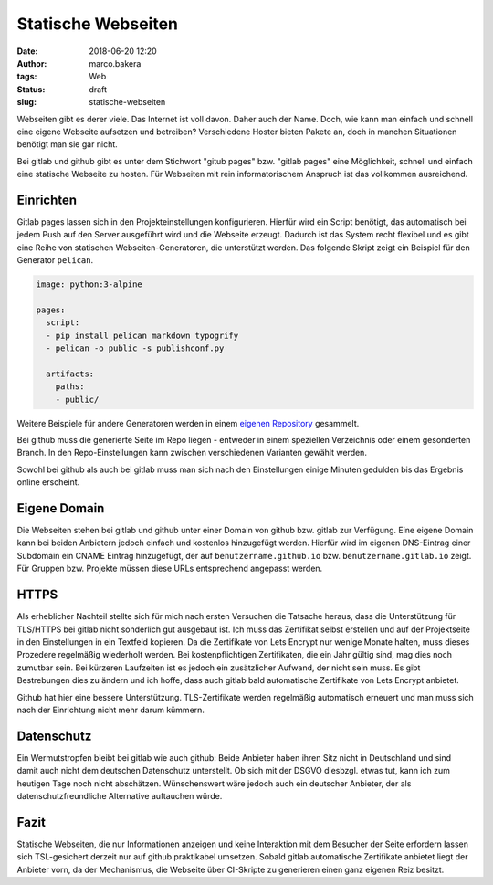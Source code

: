 Statische Webseiten
###################
:date: 2018-06-20 12:20
:author: marco.bakera
:tags: Web
:status: draft
:slug: statische-webseiten

Webseiten gibt es derer viele. Das Internet ist voll davon. Daher auch
der Name. Doch, wie kann man einfach und schnell eine eigene Webseite 
aufsetzen und betreiben? Verschiedene Hoster bieten Pakete an, doch in
manchen Situationen benötigt man sie gar nicht. 

Bei gitlab und github gibt es unter dem Stichwort "gitub pages" bzw. 
"gitlab pages" eine Möglichkeit, schnell und einfach  eine statische 
Webseite zu hosten. Für Webseiten mit rein informatorischem
Anspruch ist das vollkommen ausreichend.

Einrichten
----------

Gitlab pages lassen sich in den Projekteinstellungen konfigurieren. Hierfür
wird ein Script benötigt, das automatisch bei jedem Push auf den Server
ausgeführt wird und die Webseite erzeugt. Dadurch ist das System recht flexibel
und es gibt eine Reihe von statischen Webseiten-Generatoren, die unterstützt 
werden. Das folgende Skript zeigt ein Beispiel für den Generator ``pelican``.

.. code:: yaml

  image: python:3-alpine

  pages:
    script:
    - pip install pelican markdown typogrify
    - pelican -o public -s publishconf.py
  
    artifacts:
      paths:
      - public/

Weitere Beispiele für andere Generatoren werden in einem 
`eigenen Repository <https://gitlab.com/pages>`_ gesammelt.

Bei github muss die generierte Seite im Repo liegen - entweder in einem
speziellen Verzeichnis oder einem gesonderten Branch. In den Repo-Einstellungen
kann zwischen verschiedenen Varianten gewählt werden.

Sowohl bei github als auch bei gitlab muss man sich nach den Einstellungen 
einige Minuten gedulden bis das Ergebnis online erscheint.

Eigene Domain
-------------

Die Webseiten stehen bei gitlab und github unter einer Domain von github
bzw. gitlab zur Verfügung. Eine eigene Domain kann bei beiden Anbietern 
jedoch einfach und kostenlos hinzugefügt
werden. Hierfür wird im eigenen DNS-Eintrag einer Subdomain ein CNAME Eintrag 
hinzugefügt, der auf
``benutzername.github.io`` bzw. ``benutzername.gitlab.io`` zeigt. 
Für Gruppen bzw. Projekte müssen diese URLs entsprechend angepasst werden.

HTTPS
-----

Als erheblicher Nachteil stellte sich für mich nach ersten Versuchen die 
Tatsache heraus, dass die Unterstützung für TLS/HTTPS bei gitlab nicht 
sonderlich gut ausgebaut ist. 
Ich muss das Zertifikat selbst erstellen und auf der 
Projektseite in den Einstellungen in ein Textfeld kopieren. Da die 
Zertifikate von Lets Encrypt nur wenige Monate halten, muss dieses 
Prozedere regelmäßig wiederholt werden. Bei kostenpflichtigen Zertifikaten,
die ein Jahr gültig sind, mag dies noch zumutbar sein. Bei kürzeren
Laufzeiten ist es jedoch ein zusätzlicher Aufwand, der nicht sein muss.
Es gibt Bestrebungen dies zu ändern und ich hoffe, dass auch gitlab bald
automatische Zertifikate von Lets Encrypt anbietet.

Github hat hier eine bessere Unterstützung. TLS-Zertifikate werden regelmäßig
automatisch erneuert und man muss sich nach der Einrichtung nicht mehr
darum kümmern.

Datenschutz
-----------

Ein Wermutstropfen bleibt bei gitlab wie auch github: Beide Anbieter haben
ihren Sitz nicht in Deutschland und sind damit auch nicht dem deutschen
Datenschutz unterstellt. Ob sich mit der DSGVO diesbzgl. etwas tut, kann ich
zum heutigen Tage noch nicht abschätzen. Wünschenswert wäre jedoch auch ein
deutscher Anbieter, der als datenschutzfreundliche Alternative auftauchen
würde.

Fazit
-----

Statische Webseiten, die nur Informationen anzeigen und keine Interaktion
mit dem Besucher der Seite erfordern lassen sich TSL-gesichert derzeit
nur auf github praktikabel umsetzen. Sobald gitlab automatische Zertifikate
anbietet liegt der Anbieter vorn, da der Mechanismus, die Webseite über 
CI-Skripte zu generieren einen ganz eigenen Reiz besitzt.

